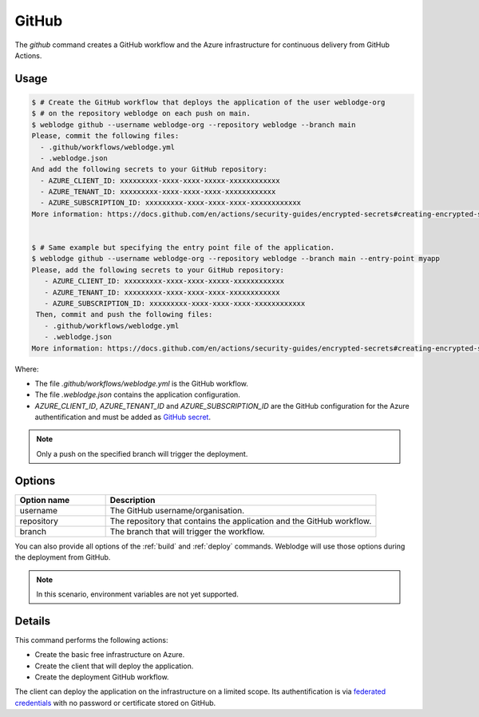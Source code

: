 .. _github:

GitHub
######

The *github* command creates a GitHub workflow and the Azure infrastructure for continuous delivery from GitHub Actions.


Usage
*****

.. code-block:: console

   $ # Create the GitHub workflow that deploys the application of the user weblodge-org
   $ # on the repository weblodge on each push on main.
   $ weblodge github --username weblodge-org --repository weblodge --branch main
   Please, commit the following files:
     - .github/workflows/weblodge.yml
     - .weblodge.json
   And add the following secrets to your GitHub repository:
     - AZURE_CLIENT_ID: xxxxxxxxx-xxxx-xxxx-xxxxx-xxxxxxxxxxxx
     - AZURE_TENANT_ID: xxxxxxxxx-xxxx-xxxx-xxxx-xxxxxxxxxxxx
     - AZURE_SUBSCRIPTION_ID: xxxxxxxxx-xxxx-xxxx-xxxx-xxxxxxxxxxxx
   More information: https://docs.github.com/en/actions/security-guides/encrypted-secrets#creating-encrypted-secrets-for-a-repository


   $ # Same example but specifying the entry point file of the application.
   $ weblodge github --username weblodge-org --repository weblodge --branch main --entry-point myapp
   Please, add the following secrets to your GitHub repository:
      - AZURE_CLIENT_ID: xxxxxxxxx-xxxx-xxxx-xxxxx-xxxxxxxxxxxx
      - AZURE_TENANT_ID: xxxxxxxxx-xxxx-xxxx-xxxx-xxxxxxxxxxxx
      - AZURE_SUBSCRIPTION_ID: xxxxxxxxx-xxxx-xxxx-xxxx-xxxxxxxxxxxx
    Then, commit and push the following files:
      - .github/workflows/weblodge.yml
      - .weblodge.json
   More information: https://docs.github.com/en/actions/security-guides/encrypted-secrets#creating-encrypted-secrets-for-a-repository


Where:

- The file `.github/workflows/weblodge.yml` is the GitHub workflow.
- The file `.weblodge.json` contains the application configuration.
- `AZURE_CLIENT_ID`, `AZURE_TENANT_ID` and `AZURE_SUBSCRIPTION_ID` are the GitHub configuration for the Azure authentification and must be added as `GitHub secret`_.

.. note::

    Only a push on the specified branch will trigger the deployment.


.. _GitHub secret: https://docs.github.com/en/actions/security-guides/encrypted-secrets#creating-encrypted-secrets-for-a-repository


Options
*******

.. list-table::
   :widths: 20 60
   :header-rows: 1

   * - Option name
     - Description
   * - username
     - The GitHub username/organisation.
   * - repository
     - The repository that contains the application and the GitHub workflow.
   * - branch
     - The branch that will trigger the workflow.

You can also provide all options of the :ref:`build` and :ref:`deploy` commands.
Weblodge will use those options during the deployment from GitHub.

.. note::

    In this scenario, environment variables are not yet supported.


Details
*******

This command performs the following actions:

- Create the basic free infrastructure on Azure.
- Create the client that will deploy the application.
- Create the deployment GitHub workflow.

The client can deploy the application on the infrastructure on a limited scope.
Its authentification is via `federated credentials`_ with no password or certificate stored on GitHub.

.. _federated credentials: https://learn.microsoft.com/en-us/graph/api/resources/federatedidentitycredentials-overview?view=graph-rest-1.0
